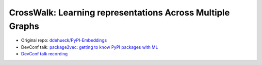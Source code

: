 CrossWalk: Learning representations Across Multiple Graphs
----------------------------------------------------------

* Original repo: `ddehueck/PyPI-Embeddings <https://github.com/ddehueck/PyPI-Embeddings/>`__
* DevConf talk: `package2vec: getting to know PyPI packages with ML <https://www.youtube.com/watch?v=kdSLCOs_R_s>`__
* `DevConf talk recording <https://www.youtube.com/watch?v=kdSLCOs_R_s>`__
